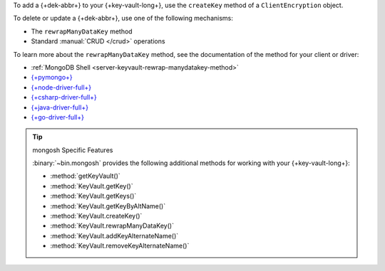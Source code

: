 To add a {+dek-abbr+} to your {+key-vault-long+}, use the ``createKey`` method of a
``ClientEncryption`` object.

To delete or update a {+dek-abbr+}, use one of the following mechanisms:

- The ``rewrapManyDataKey`` method
- Standard :manual:`CRUD </crud>` operations 

To learn more about the ``rewrapManyDataKey`` method, see the documentation
of the method for your client or driver:

- :ref:`MongoDB Shell <server-keyvault-rewrap-manydatakey-method>`
- `{+pymongo+} <{+pymongo-api-docs+}/pymongo/encryption.html#pymongo.encryption.ClientEncryption.rewrap_many_data_key>`__
- `{+node-driver-full+} <{+node-libmongocrypt-binding-docs+}/node#RewrapManyDataKeyResult>`__
- `{+csharp-driver-full+} <{+csharp-api-docs+}/M_MongoDB_Driver_Encryption_ClientEncryption_RewrapManyDataKey.htm>`__
- `{+java-driver-full+} <{+java-api-docs+}/mongodb-driver-sync/com/mongodb/client/vault/ClientEncryption.html#rewrapManyDataKey(org.bson.conversions.Bson)>`__
- `{+go-driver-full+} <{+go-api-docs+}/mongo#ClientEncryption.RewrapManyDataKey>`__

.. tip:: mongosh Specific Features

   :binary:`~bin.mongosh` provides the following additional
   methods for working with your {+key-vault-long+}:

   - :method:`getKeyVault()`
   - :method:`KeyVault.getKey()`
   - :method:`KeyVault.getKeys()`
   - :method:`KeyVault.getKeyByAltName()`
   - :method:`KeyVault.createKey()`
   - :method:`KeyVault.rewrapManyDataKey()`
   - :method:`KeyVault.addKeyAlternateName()`
   - :method:`KeyVault.removeKeyAlternateName()`